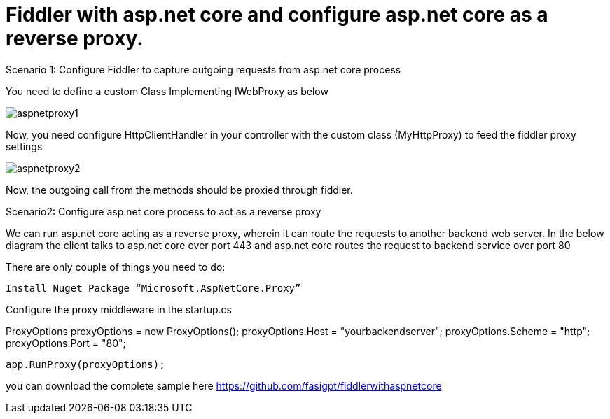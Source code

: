 = Fiddler with asp.net core and configure asp.net core as a reverse proxy.


:hp-tags: asp.net core,fiddler,proxy
:hp-alt-title: Fiddler with asp.net core and configure asp.net core as a reverse proxy.
:published_at: 2017-08-02


Scenario 1: Configure Fiddler to capture outgoing requests from asp.net core process 


You need to define a custom Class Implementing IWebProxy as below

 

image::aspnetproxy1.png[]

Now, you need configure HttpClientHandler in your controller with the custom class (MyHttpProxy) to feed the fiddler  proxy settings

image::aspnetproxy2.png[]


Now, the outgoing call from the methods should be proxied through fiddler.

Scenario2: Configure asp.net core process to act as a reverse proxy

We can run asp.net core acting as a reverse proxy, wherein it can route the requests to another backend web server. In the below diagram the client talks to asp.net core over port 443 and asp.net core routes the request  to backend service over port 80
 


There are only couple of things you need to do:

 Install Nuget Package “Microsoft.AspNetCore.Proxy”

Configure the proxy middleware in the startup.cs

ProxyOptions proxyOptions = new ProxyOptions();
            proxyOptions.Host = "yourbackendserver";
            proxyOptions.Scheme = "http";
            proxyOptions.Port = "80";

            app.RunProxy(proxyOptions);

you can download the complete sample here  https://github.com/fasigpt/fiddlerwithaspnetcore 
